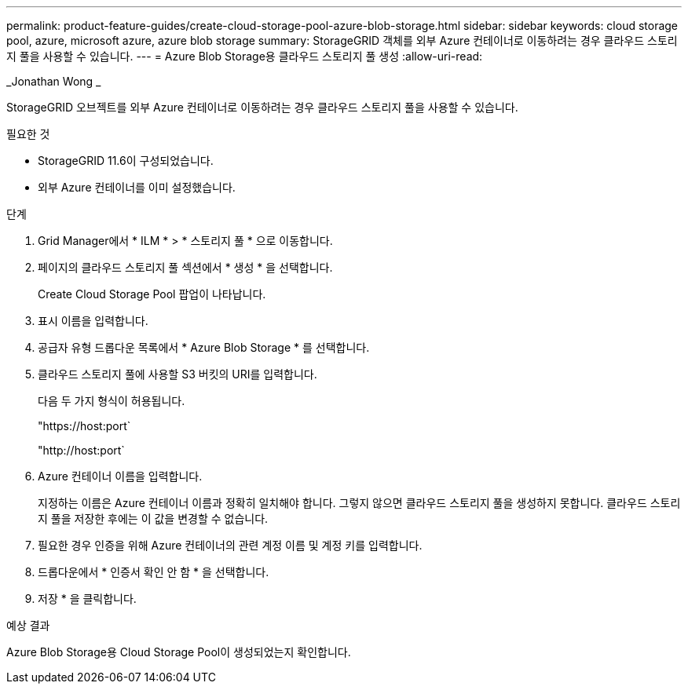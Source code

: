 ---
permalink: product-feature-guides/create-cloud-storage-pool-azure-blob-storage.html 
sidebar: sidebar 
keywords: cloud storage pool, azure, microsoft azure, azure blob storage 
summary: StorageGRID 객체를 외부 Azure 컨테이너로 이동하려는 경우 클라우드 스토리지 풀을 사용할 수 있습니다. 
---
= Azure Blob Storage용 클라우드 스토리지 풀 생성
:allow-uri-read: 


_Jonathan Wong _

[role="lead"]
StorageGRID 오브젝트를 외부 Azure 컨테이너로 이동하려는 경우 클라우드 스토리지 풀을 사용할 수 있습니다.

.필요한 것
* StorageGRID 11.6이 구성되었습니다.
* 외부 Azure 컨테이너를 이미 설정했습니다.


.단계
. Grid Manager에서 * ILM * > * 스토리지 풀 * 으로 이동합니다.
. 페이지의 클라우드 스토리지 풀 섹션에서 * 생성 * 을 선택합니다.
+
Create Cloud Storage Pool 팝업이 나타납니다.

. 표시 이름을 입력합니다.
. 공급자 유형 드롭다운 목록에서 * Azure Blob Storage * 를 선택합니다.
. 클라우드 스토리지 풀에 사용할 S3 버킷의 URI를 입력합니다.
+
다음 두 가지 형식이 허용됩니다.

+
"https://host:port`

+
"http://host:port`

. Azure 컨테이너 이름을 입력합니다.
+
지정하는 이름은 Azure 컨테이너 이름과 정확히 일치해야 합니다. 그렇지 않으면 클라우드 스토리지 풀을 생성하지 못합니다. 클라우드 스토리지 풀을 저장한 후에는 이 값을 변경할 수 없습니다.

. 필요한 경우 인증을 위해 Azure 컨테이너의 관련 계정 이름 및 계정 키를 입력합니다.
. 드롭다운에서 * 인증서 확인 안 함 * 을 선택합니다.
. 저장 * 을 클릭합니다.


.예상 결과
Azure Blob Storage용 Cloud Storage Pool이 생성되었는지 확인합니다.
